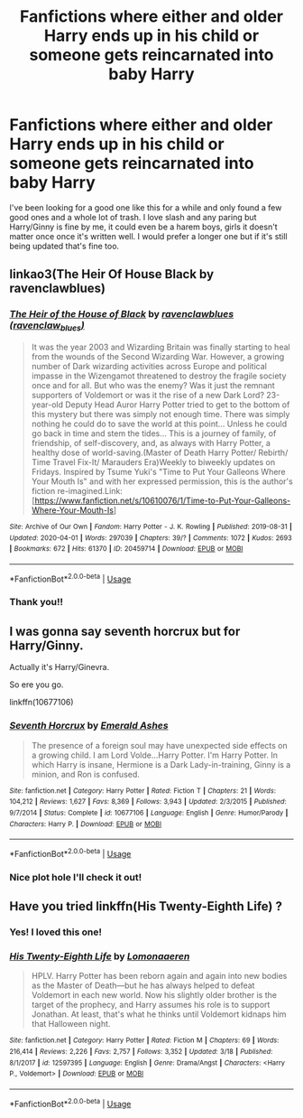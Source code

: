 #+TITLE: Fanfictions where either and older Harry ends up in his child or someone gets reincarnated into baby Harry

* Fanfictions where either and older Harry ends up in his child or someone gets reincarnated into baby Harry
:PROPERTIES:
:Author: Kaiamie_chi
:Score: 4
:DateUnix: 1586808976.0
:DateShort: 2020-Apr-14
:FlairText: Recommendation
:END:
I've been looking for a good one like this for a while and only found a few good ones and a whole lot of trash. I love slash and any paring but Harry/Ginny is fine by me, it could even be a harem boys, girls it doesn't matter once once it's written well. I would prefer a longer one but if it's still being updated that's fine too.


** linkao3(The Heir Of House Black by ravenclawblues)
:PROPERTIES:
:Author: FavChanger
:Score: 1
:DateUnix: 1586829468.0
:DateShort: 2020-Apr-14
:END:

*** [[https://archiveofourown.org/works/20459714][*/The Heir of the House of Black/*]] by [[https://www.archiveofourown.org/users/ravenclaw_blues/pseuds/ravenclawblues][/ravenclawblues (ravenclaw_blues)/]]

#+begin_quote
  It was the year 2003 and Wizarding Britain was finally starting to heal from the wounds of the Second Wizarding War. However, a growing number of Dark wizarding activities across Europe and political impasse in the Wizengamot threatened to destroy the fragile society once and for all. But who was the enemy? Was it just the remnant supporters of Voldemort or was it the rise of a new Dark Lord? 23-year-old Deputy Head Auror Harry Potter tried to get to the bottom of this mystery but there was simply not enough time. There was simply nothing he could do to save the world at this point... Unless he could go back in time and stem the tides... This is a journey of family, of friendship, of self-discovery, and, as always with Harry Potter, a healthy dose of world-saving.(Master of Death Harry Potter/ Rebirth/ Time Travel Fix-It/ Marauders Era)Weekly to biweekly updates on Fridays. Inspired by Tsume Yuki's "Time to Put Your Galleons Where Your Mouth Is" and with her expressed permission, this is the author's fiction re-imagined.Link: [https://www.fanfiction.net/s/10610076/1/Time-to-Put-Your-Galleons-Where-Your-Mouth-Is]
#+end_quote

^{/Site/:} ^{Archive} ^{of} ^{Our} ^{Own} ^{*|*} ^{/Fandom/:} ^{Harry} ^{Potter} ^{-} ^{J.} ^{K.} ^{Rowling} ^{*|*} ^{/Published/:} ^{2019-08-31} ^{*|*} ^{/Updated/:} ^{2020-04-01} ^{*|*} ^{/Words/:} ^{297039} ^{*|*} ^{/Chapters/:} ^{39/?} ^{*|*} ^{/Comments/:} ^{1072} ^{*|*} ^{/Kudos/:} ^{2693} ^{*|*} ^{/Bookmarks/:} ^{672} ^{*|*} ^{/Hits/:} ^{61370} ^{*|*} ^{/ID/:} ^{20459714} ^{*|*} ^{/Download/:} ^{[[https://archiveofourown.org/downloads/20459714/The%20Heir%20of%20the%20House%20of.epub?updated_at=1586169914][EPUB]]} ^{or} ^{[[https://archiveofourown.org/downloads/20459714/The%20Heir%20of%20the%20House%20of.mobi?updated_at=1586169914][MOBI]]}

--------------

*FanfictionBot*^{2.0.0-beta} | [[https://github.com/tusing/reddit-ffn-bot/wiki/Usage][Usage]]
:PROPERTIES:
:Author: FanfictionBot
:Score: 1
:DateUnix: 1586829492.0
:DateShort: 2020-Apr-14
:END:


*** Thank you!!
:PROPERTIES:
:Author: Kaiamie_chi
:Score: 1
:DateUnix: 1586832664.0
:DateShort: 2020-Apr-14
:END:


** I was gonna say seventh horcrux but for Harry/Ginny.

Actually it's Harry/Ginevra.

So ere you go.

linkffn(10677106)
:PROPERTIES:
:Score: 1
:DateUnix: 1586833194.0
:DateShort: 2020-Apr-14
:END:

*** [[https://www.fanfiction.net/s/10677106/1/][*/Seventh Horcrux/*]] by [[https://www.fanfiction.net/u/4112736/Emerald-Ashes][/Emerald Ashes/]]

#+begin_quote
  The presence of a foreign soul may have unexpected side effects on a growing child. I am Lord Volde...Harry Potter. I'm Harry Potter. In which Harry is insane, Hermione is a Dark Lady-in-training, Ginny is a minion, and Ron is confused.
#+end_quote

^{/Site/:} ^{fanfiction.net} ^{*|*} ^{/Category/:} ^{Harry} ^{Potter} ^{*|*} ^{/Rated/:} ^{Fiction} ^{T} ^{*|*} ^{/Chapters/:} ^{21} ^{*|*} ^{/Words/:} ^{104,212} ^{*|*} ^{/Reviews/:} ^{1,627} ^{*|*} ^{/Favs/:} ^{8,369} ^{*|*} ^{/Follows/:} ^{3,943} ^{*|*} ^{/Updated/:} ^{2/3/2015} ^{*|*} ^{/Published/:} ^{9/7/2014} ^{*|*} ^{/Status/:} ^{Complete} ^{*|*} ^{/id/:} ^{10677106} ^{*|*} ^{/Language/:} ^{English} ^{*|*} ^{/Genre/:} ^{Humor/Parody} ^{*|*} ^{/Characters/:} ^{Harry} ^{P.} ^{*|*} ^{/Download/:} ^{[[http://www.ff2ebook.com/old/ffn-bot/index.php?id=10677106&source=ff&filetype=epub][EPUB]]} ^{or} ^{[[http://www.ff2ebook.com/old/ffn-bot/index.php?id=10677106&source=ff&filetype=mobi][MOBI]]}

--------------

*FanfictionBot*^{2.0.0-beta} | [[https://github.com/tusing/reddit-ffn-bot/wiki/Usage][Usage]]
:PROPERTIES:
:Author: FanfictionBot
:Score: 1
:DateUnix: 1586833209.0
:DateShort: 2020-Apr-14
:END:


*** Nice plot hole I'll check it out!
:PROPERTIES:
:Author: Kaiamie_chi
:Score: 1
:DateUnix: 1586878226.0
:DateShort: 2020-Apr-14
:END:


** Have you tried linkffn(His Twenty-Eighth Life) ?
:PROPERTIES:
:Author: jesterxgirl
:Score: 1
:DateUnix: 1586842875.0
:DateShort: 2020-Apr-14
:END:

*** Yes! I loved this one!
:PROPERTIES:
:Author: Kaiamie_chi
:Score: 2
:DateUnix: 1586877994.0
:DateShort: 2020-Apr-14
:END:


*** [[https://www.fanfiction.net/s/12597395/1/][*/His Twenty-Eighth Life/*]] by [[https://www.fanfiction.net/u/1265079/Lomonaaeren][/Lomonaaeren/]]

#+begin_quote
  HPLV. Harry Potter has been reborn again and again into new bodies as the Master of Death---but he has always helped to defeat Voldemort in each new world. Now his slightly older brother is the target of the prophecy, and Harry assumes his role is to support Jonathan. At least, that's what he thinks until Voldemort kidnaps him that Halloween night.
#+end_quote

^{/Site/:} ^{fanfiction.net} ^{*|*} ^{/Category/:} ^{Harry} ^{Potter} ^{*|*} ^{/Rated/:} ^{Fiction} ^{M} ^{*|*} ^{/Chapters/:} ^{69} ^{*|*} ^{/Words/:} ^{216,414} ^{*|*} ^{/Reviews/:} ^{2,226} ^{*|*} ^{/Favs/:} ^{2,757} ^{*|*} ^{/Follows/:} ^{3,352} ^{*|*} ^{/Updated/:} ^{3/18} ^{*|*} ^{/Published/:} ^{8/1/2017} ^{*|*} ^{/id/:} ^{12597395} ^{*|*} ^{/Language/:} ^{English} ^{*|*} ^{/Genre/:} ^{Drama/Angst} ^{*|*} ^{/Characters/:} ^{<Harry} ^{P.,} ^{Voldemort>} ^{*|*} ^{/Download/:} ^{[[http://www.ff2ebook.com/old/ffn-bot/index.php?id=12597395&source=ff&filetype=epub][EPUB]]} ^{or} ^{[[http://www.ff2ebook.com/old/ffn-bot/index.php?id=12597395&source=ff&filetype=mobi][MOBI]]}

--------------

*FanfictionBot*^{2.0.0-beta} | [[https://github.com/tusing/reddit-ffn-bot/wiki/Usage][Usage]]
:PROPERTIES:
:Author: FanfictionBot
:Score: 1
:DateUnix: 1586842895.0
:DateShort: 2020-Apr-14
:END:
